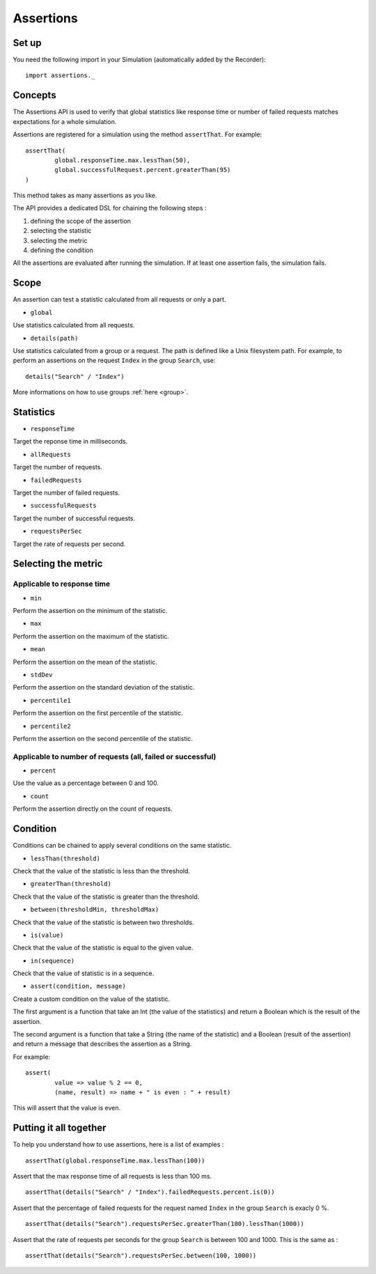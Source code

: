 ##########
Assertions
##########

Set up
======

You need the following import in your Simulation (automatically added by the Recorder)::

	import assertions._

Concepts
========

The Assertions API is used to verify that global statistics like response time or number of failed requests matches expectations for a whole simulation.

Assertions are registered for a simulation using the method ``assertThat``. For example::

	assertThat(
		global.responseTime.max.lessThan(50),
		global.successfulRequest.percent.greaterThan(95)
	)

This method takes as many assertions as you like.

The API provides a dedicated DSL for chaining the following steps :

1. defining the scope of the assertion
2. selecting the statistic
3. selecting the metric
4. defining the condition

All the assertions are evaluated after running the simulation. If at least one assertion fails, the simulation fails.

Scope
=====

An assertion can test a statistic calculated from all requests or only a part.

* ``global``

Use statistics calculated from all requests.

* ``details(path)``

Use statistics calculated from a group or a request. The path is defined like a Unix filesystem path. For example, to perform an assertions on the request ``Index`` in the group ``Search``, use::

	details("Search" / "Index")

More informations on how to use groups :ref:`here <group>`.

Statistics
==========

* ``responseTime``

Target the reponse time in milliseconds.

* ``allRequests``

Target the number of requests.

* ``failedRequests``

Target the number of failed requests.

* ``successfulRequests``

Target the number of successful requests.

* ``requestsPerSec``

Target the rate of requests per second.

Selecting the metric
====================

Applicable to response time
---------------------------

* ``min``

Perform the assertion on the minimum of the statistic.

* ``max``

Perform the assertion on the maximum of the statistic.

* ``mean``

Perform the assertion on the mean of the statistic.

* ``stdDev``

Perform the assertion on the standard deviation of the statistic.

* ``percentile1``

Perform the assertion on the first percentile of the statistic.

* ``percentile2``

Perform the assertion on the second percentile of the statistic.

Applicable to number of requests (all, failed or successful)
------------------------------------------------------------

* ``percent``

Use the value as a percentage between 0 and 100.

* ``count``

Perform the assertion directly on the count of requests.

Condition
=========

Conditions can be chained to apply several conditions on the same statistic.

* ``lessThan(threshold)``

Check that the value of the statistic is less than the threshold.

* ``greaterThan(threshold)``

Check that the value of the statistic is greater than the threshold.

* ``between(thresholdMin, thresholdMax)``

Check that the value of the statistic is between two thresholds.

* ``is(value)``

Check that the value of the statistic is equal to the given value.

* ``in(sequence)``

Check that the value of statistic is in a sequence.

* ``assert(condition, message)``

Create a custom condition on the value of the statistic.

The first argument is a function that take an Int (the value of the statistics) and return a Boolean which is the result of the assertion.

The second argument is a function that take a String (the name of the statistic) and a Boolean (result of the assertion) and return a message that describes the assertion as a String.

For example::

	assert(
		value => value % 2 == 0,
		(name, result) => name + " is even : " + result)

This will assert that the value is even.

Putting it all together
=======================

To help you understand how to use assertions, here is a list of examples :

::

	assertThat(global.responseTime.max.lessThan(100))

Assert that the max response time of all requests is less than 100 ms.

::

	assertThat(details("Search" / "Index").failedRequests.percent.is(0))

Assert that the percentage of failed requests for the request named ``Index`` in the group ``Search`` is exacly 0 %.

::

	assertThat(details("Search").requestsPerSec.greaterThan(100).lessThan(1000))

Assert that the rate of requests per seconds for the group ``Search`` is between 100 and 1000. This is the same as :

::

	assertThat(details("Search").requestsPerSec.between(100, 1000))
